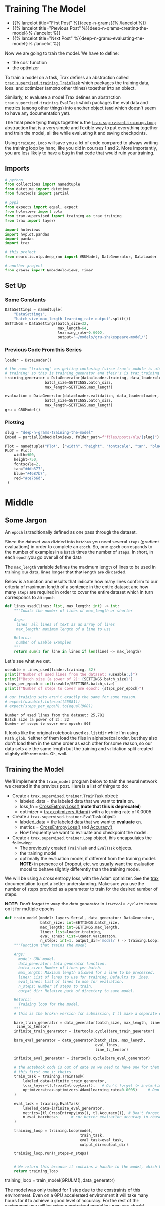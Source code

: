#+BEGIN_COMMENT
.. title: Deep N-Grams: Training the Model
.. slug: deep-n-grams-training-the-model
.. date: 2021-01-05 16:48:29 UTC-08:00
.. tags: nlp,n-grams,rnn,gru
.. category: NLP
.. link: 
.. description: Training the GRU model.
.. type: text

#+END_COMMENT
#+OPTIONS: ^:{}
#+TOC: headlines 3
#+PROPERTY: header-args :session ~/.local/share/jupyter/runtime/kernel-00a06be7-a9a9-4891-a70c-9ee395ff0ab2-ssh.json
#+BEGIN_SRC python :results none :exports none
%load_ext autoreload
%autoreload 2
#+END_SRC
* Training The Model
  - {{% lancelot title="First Post" %}}deep-n-grams{{% /lancelot %}}
  - {{% lancelot title="Previous Post" %}}deep-n-grams-creating-the-model{{% /lancelot %}}
  - {{% lancelot title="Next Post" %}}deep-n-grams-evaluating-the-model{{% /lancelot %}}

  Now we are going to train the model. We have to define:
   - the cost function
   - the optimizer

   To train a model on a task, Trax defines an abstraction called [[https://trax-ml.readthedocs.io/en/latest/trax.supervised.html?highlight=TrainTask#trax.supervised.training.TrainTask][=trax.supervised.training.TrainTask=]] which packages the training data, loss, and optimizer (among other things) together into an object.

 Similarly, to evaluate a model Trax defines an abstraction =trax.supervised.training.EvalTask= which packages the eval data and metrics (among other things) into another object (and which doesn't seem to have any documentation yet).

 The final piece tying things together is the [[https://trax-ml.readthedocs.io/en/latest/trax.supervised.html#trax.supervised.training.Loop][=trax.supervised.training.Loop=]] abstraction that is a very simple and flexible way to put everything together and train the model, all the while evaluating it and saving checkpoints.
 
Using =training.Loop= will save you a lot of code compared to always writing the training loop by hand, like you did in courses 1 and 2. More importantly, you are less likely to have a bug in that code that would ruin your training.
** Imports
#+begin_src python :results none
# python
from collections import namedtuple
from datetime import datetime
from functools import partial

# pypi
from expects import equal, expect
from holoviews import opts
from trax.supervised import training as trax_training
from trax import layers

import holoviews
import hvplot.pandas
import pandas
import trax

# this project
from neurotic.nlp.deep_rnn import GRUModel, DataGenerator, DataLoader

# another project
from graeae import EmbedHoloviews, Timer
#+end_src
** Set Up
*** Some Constants
#+begin_src python :results none
DataSettings = namedtuple(
    "DataSettings",
    "batch_size max_length learning_rate output".split())
SETTINGS = DataSettings(batch_size=32,
                        max_length=64,
                        learning_rate=0.0005,
                        output="~/models/gru-shakespeare-model/")
#+end_src
*** Previous Code From this Series
#+begin_src python :results none
loader = DataLoader()

# the name "training" was getting confusing (since trax's module is also called
# training) so this is training_generator and their's is trax_training
training_generator = DataGenerator(data=loader.training, data_loader=loader,
                  batch_size=SETTINGS.batch_size,
                  max_length=SETTINGS.max_length)

evaluation = DataGenerator(data=loader.validation, data_loader=loader,
                  batch_size=SETTINGS.batch_size,
                  max_length=SETTINGS.max_length)
gru = GRUModel()
#+end_src
*** Plotting
#+begin_src python :results none
slug = "deep-n-grams-training-the-model"
Embed = partial(EmbedHoloviews, folder_path=f"files/posts/nlp/{slug}")

Plot = namedtuple("Plot", ["width", "height", "fontscale", "tan", "blue", "red"])
PLOT = Plot(
    width=900,
    height=750,
    fontscale=2,
    tan="#ddb377",
    blue="#4687b7",
    red="#ce7b6d",
 )
#+end_src    
* Middle
** Some Jargon
An =epoch= is traditionally defined as one pass through the dataset.

 Since the dataset was divided into =batches= you need several =steps= (gradient evaluations) in order to complete an =epoch=. So, one =epoch= corresponds to the number of examples in a =batch= times the number of =steps=. In short, in each =epoch= you go over all of the data. 

The =max_length= variable defines the maximum length of lines to be used in training our data, lines longer that that length are discarded. 

 Below is a function and results that indicate how many lines conform to our criteria of maximum length of a sentence in the entire dataset and how many =steps= are required in order to cover the entire dataset which in turn corresponds to an =epoch=.

#+begin_src python :results none
def lines_used(lines: list, max_length: int) -> int:
    """Counts the number of lines of max_length or shorter

    Args: 
     lines: all lines of text as an array of lines
     max_length: maximum length of a line to use

    Returns:
     number of usable examples
    """
    return sum(1 for line in lines if len(line) <= max_length)
#+end_src

Let's see what we get.


#+begin_src python :results output :exports both
useable = lines_used(loader.training, 32)
print(f"Number of used lines from the dataset: {useable:,}")
print(f"Batch size (a power of 2): {SETTINGS.batch_size}")
steps_per_epoch = int(useable/SETTINGS.batch_size)
print(f"Number of steps to cover one epoch: {steps_per_epoch}")

# our training sets aren't exactly the same for some reason.
# expect(useable).to(equal(25881))
# expect(steps_per_epoch).to(equal(808))
#+end_src

#+RESULTS:
: Number of used lines from the dataset: 25,781
: Batch size (a power of 2): 32
: Number of steps to cover one epoch: 805

It looks like the original notebook used =os.listdir= while I'm using =Path.glob=. Neither of them load the files in alphabetical order, but they also don't load them in the same order as each other for some reason, so our data sets are the same length but the training and validation split created slightly different sets. Oh, well.
** Training the Model
We'll implement the =train_model= program below to train the neural network we created in the previous post. Here is a list of things to do:

 - Create a =trax.supervised.trainer.TrainTask= object:
    + labeled_data = the labeled data that we want to *train* on.
    + loss_fn = [[https://trax-ml.readthedocs.io/en/latest/trax.layers.html?highlight=CrossEntropyLoss#trax.layers.metrics.CrossEntropyLoss][CrossEntropyLoss()]] (**note that this is deprecated**)
    + optimizer = [[https://trax-ml.readthedocs.io/en/latest/trax.optimizers.html?highlight=Adam#trax.optimizers.adam.Adam][trax.optimizers.Adam()]] with a learning rate of 0.0005
 - Create a =trax.supervised.trainer.EvalTask= object:
    + labeled_data = the labeled data that we want to *evaluate* on.
    + metrics = [[https://trax-ml.readthedocs.io/en/latest/trax.layers.html#trax.layers.metrics.CrossEntropyLoss][CrossEntropyLoss()]] and [[https://trax-ml.readthedocs.io/en/latest/trax.layers.html#trax.layers.metrics.Accuracy][Accuracy()]]
    + How frequently we want to evaluate and checkpoint the model.

 - Create a =trax.supervised.trainer.Loop= object, this encapsulates the following:
    + The previously created =TrainTask= and =EvalTask= objects.
    + the training model
    + optionally the evaluation model, if different from the training model. **NOTE:** in presence of Dropout, etc. we usually want the evaluation model to behave slightly differently than the training model.

We will be using a cross entropy loss, with the Adam optimizer. See the [[https://trax-ml.readthedocs.io/en/latest/index.html][trax]] documentation to get a better understanding. Make sure you use the number of steps provided as a parameter to train for the desired number of steps.

 **NOTE:** Don't forget to wrap the data generator in =itertools.cycle= to iterate on it for multiple epochs.
   
#+begin_src python :results none
def train_model(model: layers.Serial, data_generator: DataGenerator,
                batch_size: int=SETTINGS.batch_size,
                max_length: int=SETTINGS.max_length,
                lines: list=loader.training,
                eval_lines: list=loader.validation,
                n_steps: int=1, output_dir='model/') -> training.Loop: 
    """Function that trains the model

    Args:
      model: GRU model.
      data_generator: Data generator function.
      batch_size: Number of lines per batch.
      max_length: Maximum length allowed for a line to be processed. 
      lines: List of lines to use for training. Defaults to lines.
      eval_lines: List of lines to use for evaluation.
      n_steps: Number of steps to train.
      output_dir: Relative path of directory to save model.

    Returns:
      Training loop for the model.
    """
    # this is the broken version for submission, I'll make a separate one for local running.
    
    bare_train_generator = data_generator(batch_size, max_length, lines,
     line_to_tensor)
    infinite_train_generator = itertools.cycle(bare_train_generator)

    bare_eval_generator = data_generator(batch_size, max_length,
                                         eval_lines,
                                         line_to_tensor)

    infinite_eval_generator = itertools.cycle(bare_eval_generator)

    # the notebook code is out of date so we need to have one for them and one for us... damnit
    # this first one is theirs
    train_task = training.TrainTask(
        labeled_data=infinite_train_generator,
        loss_layer=tl.CrossEntropyLoss(),   # Don't forget to instantiate this object
        optimizer=trax.optimizers.Adam(learning_rate=0.0005)     # Don't forget to add the learning rate parameter
    )

    eval_task = training.EvalTask(
        labeled_data=infinite_eval_generator,
        metrics=[tl.CrossEntropyLoss(), tl.Accuracy()], # Don't forget to instantiate these objects
        n_eval_batches=3      # For better evaluation accuracy in reasonable time
    )
    
    training_loop = training.Loop(model,
                                  train_task,
                                  eval_task=eval_task,
                                  output_dir=output_dir)

    training_loop.run(n_steps=n_steps)
    

    # We return this because it contains a handle to the model, which has the weights etc.
    return training_loop
#+end_src


# Train the model 1 step and keep the `trax.supervised.training.Loop` object.
#+begin_example python
training_loop = train_model(GRULM(), data_generator)
#+end_example


The model was only trained for 1 step due to the constraints of this environment. Even on a GPU accelerated environment it will take many hours for it to achieve a good level of accuracy. For the rest of the assignment you will be using a pretrained model but now you should understand how the training can be done using Trax.
** Take Two
#+begin_src python :results none
def take_two(model: layers.Serial,
             training: DataGenerator,
             evaluation: DataGenerator,
             learning_rate: float=SETTINGS.learning_rate,
             batches: int=1,
             evaluation_batches: int=3,
             steps_per_checkpoint: int=1000,
             output_dir=SETTINGS.output) -> trax_training.Loop: 
    """Function that trains the model

    Args:
      model: GRU model.
      training: cycling data generator for training
      evaluation: cycling data generator for evaluation
      learning_rate: alpha for the optimizer
      batches: Number of batches to train.
      evaluation_batches: number of evaluation batches to run
      steps_per_checkpoint: how often to stop and evaluate the model
      output_dir: Relative path of directory to save model.

    Returns:
      Training loop for the model.
    """
    train_task = trax_training.TrainTask(
        labeled_data=training,
        loss_layer=layers.WeightedCategoryCrossEntropy(),
        optimizer=trax.optimizers.Adam(learning_rate=learning_rate),
        n_steps_per_checkpoint=steps_per_checkpoint
    )

    eval_task = trax_training.EvalTask(
        labeled_data=evaluation,
        metrics=[layers.WeightedCategoryCrossEntropy(),
                 layers.Accuracy()],
        n_eval_batches=evaluation_batches
    )
    
    training_loop = trax_training.Loop(model,
                                  train_task,
                                  eval_tasks=[eval_task],
                                  output_dir=output_dir)
    start = datetime.now()
    training_loop.run(n_steps=batches)
    print(f"Elapsed: {datetime.now() - start}")
    return training_loop
#+end_src

#+begin_src python :results output :exports both
loop = take_two(gru.model, training_generator, evaluation, batches=1000)
#+end_src

#+RESULTS:
#+begin_example

Step      1: Total number of trainable weights: 3411200
Step      1: Ran 1 train steps in 2.64 secs
Step      1: train WeightedCategoryCrossEntropy |  5.54519987
Step      1: eval  WeightedCategoryCrossEntropy |  5.54099703
Step      1: eval                      Accuracy |  0.15382584

Step   1000: Ran 999 train steps in 38.68 secs
Step   1000: train WeightedCategoryCrossEntropy |  2.28923297
Step   1000: eval  WeightedCategoryCrossEntropy |  1.82684219
Step   1000: eval                      Accuracy |  0.45511819
Elapsed: 0:00:41.796167
#+end_example

Now let's see what the history tells us.

**Note:** As of January 9, 2021 the version of trax on pypi (1.3.7) doesn't have a =History= object (and it isn't documented) so to use this I had to install trax from the master branch of the [[https://github.com/google/trax/][GitHub Repsitory]].

#+begin_src python :results output :exports both
print(loop.history.modes)
print(f"Evaluation metrics: {loop.history.metrics_for_mode('eval')}")
print(f"Training Metrics: {loop.history.metrics_for_mode('train')}")

print(f"Evaluation Accuracy: {loop.history.get('eval', 'metrics/Accuracy')}")
#+end_src

#+RESULTS:
: ['eval', 'train']
: Evaluation metrics: ['metrics/Accuracy', 'metrics/WeightedCategoryCrossEntropy']
: Training Metrics: ['metrics/WeightedCategoryCrossEntropy', 'training/gradients_l2', 'training/learning_rate', 'training/loss', 'training/steps per second', 'training/weights_l2']
: Evaluation Accuracy: [(1, 0.15382583936055502), (1000, 0.45511818925539654)]

It made a pretty remarkable improvement after a thousand batches, especially considering it only took forty-seconds or so. Let's up the number of batches.

#+begin_src python :results output :exports both
loop = take_two(gru.model, training_generator, evaluation, batches=1000)
#+end_src

#+RESULTS:
: 
: Step   2000: Ran 1000 train steps in 39.75 secs
: Step   2000: train WeightedCategoryCrossEntropy |  1.66551745
: Step   2000: eval  WeightedCategoryCrossEntropy |  1.65215000
: Step   2000: eval                      Accuracy |  0.49342343
: Elapsed: 0:00:40.189560

Well, I forgot to up the number of batches. This time though...

#+begin_src python :results output :exports both
loop = take_two(gru.model, training_generator, evaluation, batches=10000)
#+end_src

#+RESULTS:
#+begin_example

Step   3000: Ran 1000 train steps in 39.81 secs
Step   3000: train WeightedCategoryCrossEntropy |  1.49474919
Step   3000: eval  WeightedCategoryCrossEntropy |  1.50722202
Step   3000: eval                      Accuracy |  0.53727521

Step   4000: Ran 1000 train steps in 38.82 secs
Step   4000: train WeightedCategoryCrossEntropy |  1.40773308
Step   4000: eval  WeightedCategoryCrossEntropy |  1.44813490
Step   4000: eval                      Accuracy |  0.54536728

Step   5000: Ran 1000 train steps in 38.90 secs
Step   5000: train WeightedCategoryCrossEntropy |  1.35936761
Step   5000: eval  WeightedCategoryCrossEntropy |  1.40560397
Step   5000: eval                      Accuracy |  0.55885768

Step   6000: Ran 1000 train steps in 38.88 secs
Step   6000: train WeightedCategoryCrossEntropy |  1.33801484
Step   6000: eval  WeightedCategoryCrossEntropy |  1.36113369
Step   6000: eval                      Accuracy |  0.57642752

Step   7000: Ran 1000 train steps in 38.86 secs
Step   7000: train WeightedCategoryCrossEntropy |  1.32240558
Step   7000: eval  WeightedCategoryCrossEntropy |  1.38307476
Step   7000: eval                      Accuracy |  0.56590829

Step   8000: Ran 1000 train steps in 38.90 secs
Step   8000: train WeightedCategoryCrossEntropy |  1.30228114
Step   8000: eval  WeightedCategoryCrossEntropy |  1.38889817
Step   8000: eval                      Accuracy |  0.56193008

Step   9000: Ran 1000 train steps in 38.88 secs
Step   9000: train WeightedCategoryCrossEntropy |  1.28101051
Step   9000: eval  WeightedCategoryCrossEntropy |  1.36015956
Step   9000: eval                      Accuracy |  0.56561601

Step  10000: Ran 1000 train steps in 38.86 secs
Step  10000: train WeightedCategoryCrossEntropy |  1.27505744
Step  10000: eval  WeightedCategoryCrossEntropy |  1.36137756
Step  10000: eval                      Accuracy |  0.57053447

Step  11000: Ran 1000 train steps in 38.85 secs
Step  11000: train WeightedCategoryCrossEntropy |  1.27052534
Step  11000: eval  WeightedCategoryCrossEntropy |  1.34181790
Step  11000: eval                      Accuracy |  0.57359161

Step  12000: Ran 1000 train steps in 38.85 secs
Step  12000: train WeightedCategoryCrossEntropy |  1.25399101
Step  12000: eval  WeightedCategoryCrossEntropy |  1.34485857
Step  12000: eval                      Accuracy |  0.57139154
Elapsed: 0:06:30.471829
#+end_example

It seems to be plateauing.

#+begin_src python :results output :exports both
loop = take_two(gru.model, training_generator, evaluation, batches=50000)
#+end_src

#+RESULTS:
#+begin_example

Step  13000: Ran 1000 train steps in 39.74 secs
Step  13000: train WeightedCategoryCrossEntropy |  1.28382349
Step  13000: eval  WeightedCategoryCrossEntropy |  1.34152850
Step  13000: eval                      Accuracy |  0.56759004

Step  14000: Ran 1000 train steps in 38.70 secs
Step  14000: train WeightedCategoryCrossEntropy |  1.24999321
Step  14000: eval  WeightedCategoryCrossEntropy |  1.31848574
Step  14000: eval                      Accuracy |  0.58393063

Step  15000: Ran 1000 train steps in 38.64 secs
Step  15000: train WeightedCategoryCrossEntropy |  1.23975933
Step  15000: eval  WeightedCategoryCrossEntropy |  1.31624317
Step  15000: eval                      Accuracy |  0.58447830

Step  16000: Ran 1000 train steps in 38.64 secs
Step  16000: train WeightedCategoryCrossEntropy |  1.21947169
Step  16000: eval  WeightedCategoryCrossEntropy |  1.28875721
Step  16000: eval                      Accuracy |  0.57887546

Step  17000: Ran 1000 train steps in 38.62 secs
Step  17000: train WeightedCategoryCrossEntropy |  1.21219873
Step  17000: eval  WeightedCategoryCrossEntropy |  1.33571080
Step  17000: eval                      Accuracy |  0.57712994

Step  18000: Ran 1000 train steps in 38.66 secs
Step  18000: train WeightedCategoryCrossEntropy |  1.21026635
Step  18000: eval  WeightedCategoryCrossEntropy |  1.32456430
Step  18000: eval                      Accuracy |  0.58517017

Step  19000: Ran 1000 train steps in 38.64 secs
Step  19000: train WeightedCategoryCrossEntropy |  1.21169627
Step  19000: eval  WeightedCategoryCrossEntropy |  1.32556013
Step  19000: eval                      Accuracy |  0.58419540

Step  20000: Ran 1000 train steps in 38.71 secs
Step  20000: train WeightedCategoryCrossEntropy |  1.18635964
Step  20000: eval  WeightedCategoryCrossEntropy |  1.29579870
Step  20000: eval                      Accuracy |  0.58305796

Step  21000: Ran 1000 train steps in 38.64 secs
Step  21000: train WeightedCategoryCrossEntropy |  1.18904626
Step  21000: eval  WeightedCategoryCrossEntropy |  1.30543160
Step  21000: eval                      Accuracy |  0.58511112

Step  22000: Ran 1000 train steps in 38.66 secs
Step  22000: train WeightedCategoryCrossEntropy |  1.19396818
Step  22000: eval  WeightedCategoryCrossEntropy |  1.29183892
Step  22000: eval                      Accuracy |  0.58100422

Step  23000: Ran 1000 train steps in 38.71 secs
Step  23000: train WeightedCategoryCrossEntropy |  1.19577324
Step  23000: eval  WeightedCategoryCrossEntropy |  1.31765648
Step  23000: eval                      Accuracy |  0.57812850

Step  24000: Ran 1000 train steps in 38.77 secs
Step  24000: train WeightedCategoryCrossEntropy |  1.16455758
Step  24000: eval  WeightedCategoryCrossEntropy |  1.30760705
Step  24000: eval                      Accuracy |  0.58308929

Step  25000: Ran 1000 train steps in 38.68 secs
Step  25000: train WeightedCategoryCrossEntropy |  1.17373812
Step  25000: eval  WeightedCategoryCrossEntropy |  1.33733491
Step  25000: eval                      Accuracy |  0.58254947

Step  26000: Ran 1000 train steps in 38.73 secs
Step  26000: train WeightedCategoryCrossEntropy |  1.17703664
Step  26000: eval  WeightedCategoryCrossEntropy |  1.30382776
Step  26000: eval                      Accuracy |  0.59271948

Step  27000: Ran 1000 train steps in 38.77 secs
Step  27000: train WeightedCategoryCrossEntropy |  1.17249799
Step  27000: eval  WeightedCategoryCrossEntropy |  1.29767748
Step  27000: eval                      Accuracy |  0.59217713

Step  28000: Ran 1000 train steps in 38.70 secs
Step  28000: train WeightedCategoryCrossEntropy |  1.15188992
Step  28000: eval  WeightedCategoryCrossEntropy |  1.27955910
Step  28000: eval                      Accuracy |  0.60145231

Step  29000: Ran 1000 train steps in 38.71 secs
Step  29000: train WeightedCategoryCrossEntropy |  1.15883470
Step  29000: eval  WeightedCategoryCrossEntropy |  1.32158053
Step  29000: eval                      Accuracy |  0.58393308

Step  30000: Ran 1000 train steps in 38.69 secs
Step  30000: train WeightedCategoryCrossEntropy |  1.16402268
Step  30000: eval  WeightedCategoryCrossEntropy |  1.28583026
Step  30000: eval                      Accuracy |  0.59060840

Step  31000: Ran 1000 train steps in 38.76 secs
Step  31000: train WeightedCategoryCrossEntropy |  1.15244710
Step  31000: eval  WeightedCategoryCrossEntropy |  1.31478047
Step  31000: eval                      Accuracy |  0.58421228

Step  32000: Ran 1000 train steps in 38.74 secs
Step  32000: train WeightedCategoryCrossEntropy |  1.13865745
Step  32000: eval  WeightedCategoryCrossEntropy |  1.30897808
Step  32000: eval                      Accuracy |  0.58211388

Step  33000: Ran 1000 train steps in 38.70 secs
Step  33000: train WeightedCategoryCrossEntropy |  1.14797425
Step  33000: eval  WeightedCategoryCrossEntropy |  1.28837899
Step  33000: eval                      Accuracy |  0.59355628

Step  34000: Ran 1000 train steps in 38.71 secs
Step  34000: train WeightedCategoryCrossEntropy |  1.15177202
Step  34000: eval  WeightedCategoryCrossEntropy |  1.26875858
Step  34000: eval                      Accuracy |  0.59396426

Step  35000: Ran 1000 train steps in 38.74 secs
Step  35000: train WeightedCategoryCrossEntropy |  1.13462234
Step  35000: eval  WeightedCategoryCrossEntropy |  1.33155421
Step  35000: eval                      Accuracy |  0.58831197

Step  36000: Ran 1000 train steps in 38.76 secs
Step  36000: train WeightedCategoryCrossEntropy |  1.12743652
Step  36000: eval  WeightedCategoryCrossEntropy |  1.31895538
Step  36000: eval                      Accuracy |  0.57935937

Step  37000: Ran 1000 train steps in 38.76 secs
Step  37000: train WeightedCategoryCrossEntropy |  1.13511860
Step  37000: eval  WeightedCategoryCrossEntropy |  1.34238366
Step  37000: eval                      Accuracy |  0.58156353

Step  38000: Ran 1000 train steps in 38.72 secs
Step  38000: train WeightedCategoryCrossEntropy |  1.14187491
Step  38000: eval  WeightedCategoryCrossEntropy |  1.30659600
Step  38000: eval                      Accuracy |  0.58288614

Step  39000: Ran 1000 train steps in 38.76 secs
Step  39000: train WeightedCategoryCrossEntropy |  1.12084019
Step  39000: eval  WeightedCategoryCrossEntropy |  1.28768833
Step  39000: eval                      Accuracy |  0.60021923

Step  40000: Ran 1000 train steps in 38.71 secs
Step  40000: train WeightedCategoryCrossEntropy |  1.11764979
Step  40000: eval  WeightedCategoryCrossEntropy |  1.33905506
Step  40000: eval                      Accuracy |  0.57679999

Step  41000: Ran 1000 train steps in 38.74 secs
Step  41000: train WeightedCategoryCrossEntropy |  1.12686217
Step  41000: eval  WeightedCategoryCrossEntropy |  1.32088705
Step  41000: eval                      Accuracy |  0.58238810

Step  42000: Ran 1000 train steps in 38.75 secs
Step  42000: train WeightedCategoryCrossEntropy |  1.13109481
Step  42000: eval  WeightedCategoryCrossEntropy |  1.31838973
Step  42000: eval                      Accuracy |  0.58213743

Step  43000: Ran 1000 train steps in 38.79 secs
Step  43000: train WeightedCategoryCrossEntropy |  1.10290754
Step  43000: eval  WeightedCategoryCrossEntropy |  1.31488041
Step  43000: eval                      Accuracy |  0.59099247

Step  44000: Ran 1000 train steps in 38.75 secs
Step  44000: train WeightedCategoryCrossEntropy |  1.11154807
Step  44000: eval  WeightedCategoryCrossEntropy |  1.32115630
Step  44000: eval                      Accuracy |  0.58481665

Step  45000: Ran 1000 train steps in 38.74 secs
Step  45000: train WeightedCategoryCrossEntropy |  1.11626506
Step  45000: eval  WeightedCategoryCrossEntropy |  1.32583074
Step  45000: eval                      Accuracy |  0.58425963

Step  46000: Ran 1000 train steps in 38.75 secs
Step  46000: train WeightedCategoryCrossEntropy |  1.12253380
Step  46000: eval  WeightedCategoryCrossEntropy |  1.28128795
Step  46000: eval                      Accuracy |  0.59816724

Step  47000: Ran 1000 train steps in 38.78 secs
Step  47000: train WeightedCategoryCrossEntropy |  1.08949089
Step  47000: eval  WeightedCategoryCrossEntropy |  1.31317608
Step  47000: eval                      Accuracy |  0.58273973

Step  48000: Ran 1000 train steps in 38.75 secs
Step  48000: train WeightedCategoryCrossEntropy |  1.10382092
Step  48000: eval  WeightedCategoryCrossEntropy |  1.35037680
Step  48000: eval                      Accuracy |  0.58653913

Step  49000: Ran 1000 train steps in 38.74 secs
Step  49000: train WeightedCategoryCrossEntropy |  1.10920715
Step  49000: eval  WeightedCategoryCrossEntropy |  1.34068878
Step  49000: eval                      Accuracy |  0.57137036

Step  50000: Ran 1000 train steps in 38.78 secs
Step  50000: train WeightedCategoryCrossEntropy |  1.10644996
Step  50000: eval  WeightedCategoryCrossEntropy |  1.32040668
Step  50000: eval                      Accuracy |  0.58469077

Step  51000: Ran 1000 train steps in 38.73 secs
Step  51000: train WeightedCategoryCrossEntropy |  1.08133543
Step  51000: eval  WeightedCategoryCrossEntropy |  1.31978738
Step  51000: eval                      Accuracy |  0.58491902

Step  52000: Ran 1000 train steps in 38.73 secs
Step  52000: train WeightedCategoryCrossEntropy |  1.09691930
Step  52000: eval  WeightedCategoryCrossEntropy |  1.32925705
Step  52000: eval                      Accuracy |  0.58861417

Step  53000: Ran 1000 train steps in 38.68 secs
Step  53000: train WeightedCategoryCrossEntropy |  1.10452163
Step  53000: eval  WeightedCategoryCrossEntropy |  1.29868329
Step  53000: eval                      Accuracy |  0.60251764

Step  54000: Ran 1000 train steps in 38.74 secs
Step  54000: train WeightedCategoryCrossEntropy |  1.09207809
Step  54000: eval  WeightedCategoryCrossEntropy |  1.35772077
Step  54000: eval                      Accuracy |  0.57129671

Step  55000: Ran 1000 train steps in 38.72 secs
Step  55000: train WeightedCategoryCrossEntropy |  1.07641542
Step  55000: eval  WeightedCategoryCrossEntropy |  1.36485183
Step  55000: eval                      Accuracy |  0.58672802

Step  56000: Ran 1000 train steps in 38.72 secs
Step  56000: train WeightedCategoryCrossEntropy |  1.08802187
Step  56000: eval  WeightedCategoryCrossEntropy |  1.30784667
Step  56000: eval                      Accuracy |  0.59716912

Step  57000: Ran 1000 train steps in 38.71 secs
Step  57000: train WeightedCategoryCrossEntropy |  1.09764445
Step  57000: eval  WeightedCategoryCrossEntropy |  1.35429418
Step  57000: eval                      Accuracy |  0.57975992

Step  58000: Ran 1000 train steps in 38.74 secs
Step  58000: train WeightedCategoryCrossEntropy |  1.07809854
Step  58000: eval  WeightedCategoryCrossEntropy |  1.32458742
Step  58000: eval                      Accuracy |  0.57735123

Step  59000: Ran 1000 train steps in 38.72 secs
Step  59000: train WeightedCategoryCrossEntropy |  1.07255101
Step  59000: eval  WeightedCategoryCrossEntropy |  1.28845433
Step  59000: eval                      Accuracy |  0.59338196

Step  60000: Ran 1000 train steps in 38.73 secs
Step  60000: train WeightedCategoryCrossEntropy |  1.08358848
Step  60000: eval  WeightedCategoryCrossEntropy |  1.31605566
Step  60000: eval                      Accuracy |  0.58012034

Step  61000: Ran 1000 train steps in 38.70 secs
Step  61000: train WeightedCategoryCrossEntropy |  1.08817053
Step  61000: eval  WeightedCategoryCrossEntropy |  1.32721674
Step  61000: eval                      Accuracy |  0.58768902

Step  62000: Ran 1000 train steps in 38.73 secs
Step  62000: train WeightedCategoryCrossEntropy |  1.06626439
Step  62000: eval  WeightedCategoryCrossEntropy |  1.33657344
Step  62000: eval                      Accuracy |  0.58727795
Elapsed: 0:32:19.629778
#+end_example


#+begin_src python :results output :exports both
loop = take_two(gru.model, training_generator, evaluation, batches=100000)
#+end_src

#+RESULTS:
#+begin_example

Step  63000: Ran 1000 train steps in 39.93 secs
Step  63000: train WeightedCategoryCrossEntropy |  1.16796327
Step  63000: eval  WeightedCategoryCrossEntropy |  1.36395303
Step  63000: eval                      Accuracy |  0.57032533

Step  64000: Ran 1000 train steps in 38.89 secs
Step  64000: train WeightedCategoryCrossEntropy |  1.11666918
Step  64000: eval  WeightedCategoryCrossEntropy |  1.32780838
Step  64000: eval                      Accuracy |  0.57505075

Step  65000: Ran 1000 train steps in 38.90 secs
Step  65000: train WeightedCategoryCrossEntropy |  1.10621011
Step  65000: eval  WeightedCategoryCrossEntropy |  1.33678579
Step  65000: eval                      Accuracy |  0.57886046

Step  66000: Ran 1000 train steps in 38.93 secs
Step  66000: train WeightedCategoryCrossEntropy |  1.06902885
Step  66000: eval  WeightedCategoryCrossEntropy |  1.33837553
Step  66000: eval                      Accuracy |  0.58116663

Step  67000: Ran 1000 train steps in 38.86 secs
Step  67000: train WeightedCategoryCrossEntropy |  1.07529819
Step  67000: eval  WeightedCategoryCrossEntropy |  1.34368738
Step  67000: eval                      Accuracy |  0.58368655

Step  68000: Ran 1000 train steps in 38.88 secs
Step  68000: train WeightedCategoryCrossEntropy |  1.08158481
Step  68000: eval  WeightedCategoryCrossEntropy |  1.31722498
Step  68000: eval                      Accuracy |  0.58705380

Step  69000: Ran 1000 train steps in 38.95 secs
Step  69000: train WeightedCategoryCrossEntropy |  1.08769965
Step  69000: eval  WeightedCategoryCrossEntropy |  1.31406136
Step  69000: eval                      Accuracy |  0.58490791

Step  70000: Ran 1000 train steps in 38.88 secs
Step  70000: train WeightedCategoryCrossEntropy |  1.04882610
Step  70000: eval  WeightedCategoryCrossEntropy |  1.38410521
Step  70000: eval                      Accuracy |  0.56796430

Step  71000: Ran 1000 train steps in 38.90 secs
Step  71000: train WeightedCategoryCrossEntropy |  1.06316447
Step  71000: eval  WeightedCategoryCrossEntropy |  1.30895372
Step  71000: eval                      Accuracy |  0.58984526

Step  72000: Ran 1000 train steps in 38.91 secs
Step  72000: train WeightedCategoryCrossEntropy |  1.07383156
Step  72000: eval  WeightedCategoryCrossEntropy |  1.38230101
Step  72000: eval                      Accuracy |  0.56828884

Step  73000: Ran 1000 train steps in 38.94 secs
Step  73000: train WeightedCategoryCrossEntropy |  1.07366288
Step  73000: eval  WeightedCategoryCrossEntropy |  1.29979046
Step  73000: eval                      Accuracy |  0.59334222

Step  74000: Ran 1000 train steps in 38.89 secs
Step  74000: train WeightedCategoryCrossEntropy |  1.04150283
Step  74000: eval  WeightedCategoryCrossEntropy |  1.39114801
Step  74000: eval                      Accuracy |  0.56706931

Step  75000: Ran 1000 train steps in 38.89 secs
Step  75000: train WeightedCategoryCrossEntropy |  1.06011724
Step  75000: eval  WeightedCategoryCrossEntropy |  1.31870242
Step  75000: eval                      Accuracy |  0.58975877

Step  76000: Ran 1000 train steps in 38.93 secs
Step  76000: train WeightedCategoryCrossEntropy |  1.06862414
Step  76000: eval  WeightedCategoryCrossEntropy |  1.33027065
Step  76000: eval                      Accuracy |  0.58500228

Step  77000: Ran 1000 train steps in 38.92 secs
Step  77000: train WeightedCategoryCrossEntropy |  1.05721939
Step  77000: eval  WeightedCategoryCrossEntropy |  1.36938119
Step  77000: eval                      Accuracy |  0.57774687

Step  78000: Ran 1000 train steps in 38.86 secs
Step  78000: train WeightedCategoryCrossEntropy |  1.04032123
Step  78000: eval  WeightedCategoryCrossEntropy |  1.35787050
Step  78000: eval                      Accuracy |  0.58307936

Step  79000: Ran 1000 train steps in 38.89 secs
Step  79000: train WeightedCategoryCrossEntropy |  1.05514109
Step  79000: eval  WeightedCategoryCrossEntropy |  1.34510783
Step  79000: eval                      Accuracy |  0.59036636

Step  80000: Ran 1000 train steps in 38.91 secs
Step  80000: train WeightedCategoryCrossEntropy |  1.06119215
Step  80000: eval  WeightedCategoryCrossEntropy |  1.35925500
Step  80000: eval                      Accuracy |  0.58475639

Step  81000: Ran 1000 train steps in 38.93 secs
Step  81000: train WeightedCategoryCrossEntropy |  1.04676783
Step  81000: eval  WeightedCategoryCrossEntropy |  1.36667589
Step  81000: eval                      Accuracy |  0.57690132

Step  82000: Ran 1000 train steps in 38.88 secs
Step  82000: train WeightedCategoryCrossEntropy |  1.03751075
Step  82000: eval  WeightedCategoryCrossEntropy |  1.34715915
Step  82000: eval                      Accuracy |  0.58315720

Step  83000: Ran 1000 train steps in 38.88 secs
Step  83000: train WeightedCategoryCrossEntropy |  1.05128062
Step  83000: eval  WeightedCategoryCrossEntropy |  1.39356836
Step  83000: eval                      Accuracy |  0.57512679

Step  84000: Ran 1000 train steps in 38.89 secs
Step  84000: train WeightedCategoryCrossEntropy |  1.05902994
Step  84000: eval  WeightedCategoryCrossEntropy |  1.33182939
Step  84000: eval                      Accuracy |  0.57415217

Step  85000: Ran 1000 train steps in 38.93 secs
Step  85000: train WeightedCategoryCrossEntropy |  1.03327870
Step  85000: eval  WeightedCategoryCrossEntropy |  1.35110184
Step  85000: eval                      Accuracy |  0.57771309

Step  86000: Ran 1000 train steps in 38.81 secs
Step  86000: train WeightedCategoryCrossEntropy |  1.03494859
Step  86000: eval  WeightedCategoryCrossEntropy |  1.38251416
Step  86000: eval                      Accuracy |  0.57844079

Step  87000: Ran 1000 train steps in 38.95 secs
Step  87000: train WeightedCategoryCrossEntropy |  1.04720616
Step  87000: eval  WeightedCategoryCrossEntropy |  1.39008860
Step  87000: eval                      Accuracy |  0.57346765

Step  88000: Ran 1000 train steps in 38.92 secs
Step  88000: train WeightedCategoryCrossEntropy |  1.05683839
Step  88000: eval  WeightedCategoryCrossEntropy |  1.34061221
Step  88000: eval                      Accuracy |  0.57800055

Step  89000: Ran 1000 train steps in 38.96 secs
Step  89000: train WeightedCategoryCrossEntropy |  1.02072740
Step  89000: eval  WeightedCategoryCrossEntropy |  1.36288555
Step  89000: eval                      Accuracy |  0.57487903

Step  90000: Ran 1000 train steps in 38.94 secs
Step  90000: train WeightedCategoryCrossEntropy |  1.03256643
Step  90000: eval  WeightedCategoryCrossEntropy |  1.33989787
Step  90000: eval                      Accuracy |  0.58749672

Step  91000: Ran 1000 train steps in 38.90 secs
Step  91000: train WeightedCategoryCrossEntropy |  1.04493618
Step  91000: eval  WeightedCategoryCrossEntropy |  1.33348036
Step  91000: eval                      Accuracy |  0.58970133

Step  92000: Ran 1000 train steps in 38.88 secs
Step  92000: train WeightedCategoryCrossEntropy |  1.05325651
Step  92000: eval  WeightedCategoryCrossEntropy |  1.37317479
Step  92000: eval                      Accuracy |  0.57510771

Step  93000: Ran 1000 train steps in 38.92 secs
Step  93000: train WeightedCategoryCrossEntropy |  1.01199973
Step  93000: eval  WeightedCategoryCrossEntropy |  1.34816321
Step  93000: eval                      Accuracy |  0.58193330

Step  94000: Ran 1000 train steps in 38.84 secs
Step  94000: train WeightedCategoryCrossEntropy |  1.03259039
Step  94000: eval  WeightedCategoryCrossEntropy |  1.40019397
Step  94000: eval                      Accuracy |  0.57431702

Step  95000: Ran 1000 train steps in 38.88 secs
Step  95000: train WeightedCategoryCrossEntropy |  1.04201376
Step  95000: eval  WeightedCategoryCrossEntropy |  1.39143252
Step  95000: eval                      Accuracy |  0.57650570

Step  96000: Ran 1000 train steps in 39.04 secs
Step  96000: train WeightedCategoryCrossEntropy |  1.04046071
Step  96000: eval  WeightedCategoryCrossEntropy |  1.39077107
Step  96000: eval                      Accuracy |  0.56915913

Step  97000: Ran 1000 train steps in 38.87 secs
Step  97000: train WeightedCategoryCrossEntropy |  1.01071739
Step  97000: eval  WeightedCategoryCrossEntropy |  1.36615340
Step  97000: eval                      Accuracy |  0.58579030

Step  98000: Ran 1000 train steps in 38.88 secs
Step  98000: train WeightedCategoryCrossEntropy |  1.02754629
Step  98000: eval  WeightedCategoryCrossEntropy |  1.37784847
Step  98000: eval                      Accuracy |  0.56786172

Step  99000: Ran 1000 train steps in 38.86 secs
Step  99000: train WeightedCategoryCrossEntropy |  1.04122782
Step  99000: eval  WeightedCategoryCrossEntropy |  1.35543263
Step  99000: eval                      Accuracy |  0.57437052

Step  100000: Ran 1000 train steps in 38.91 secs
Step  100000: train WeightedCategoryCrossEntropy |  1.02983260
Step  100000: eval  WeightedCategoryCrossEntropy |  1.37780102
Step  100000: eval                      Accuracy |  0.57324133

Step  101000: Ran 1000 train steps in 38.87 secs
Step  101000: train WeightedCategoryCrossEntropy |  1.01030552
Step  101000: eval  WeightedCategoryCrossEntropy |  1.36497653
Step  101000: eval                      Accuracy |  0.58740668

Step  102000: Ran 1000 train steps in 38.90 secs
Step  102000: train WeightedCategoryCrossEntropy |  1.02731681
Step  102000: eval  WeightedCategoryCrossEntropy |  1.35321331
Step  102000: eval                      Accuracy |  0.57775164

Step  103000: Ran 1000 train steps in 38.91 secs
Step  103000: train WeightedCategoryCrossEntropy |  1.03641915
Step  103000: eval  WeightedCategoryCrossEntropy |  1.34763209
Step  103000: eval                      Accuracy |  0.58446699

Step  104000: Ran 1000 train steps in 38.94 secs
Step  104000: train WeightedCategoryCrossEntropy |  1.01956904
Step  104000: eval  WeightedCategoryCrossEntropy |  1.36184053
Step  104000: eval                      Accuracy |  0.57803359

Step  105000: Ran 1000 train steps in 38.89 secs
Step  105000: train WeightedCategoryCrossEntropy |  1.01011324
Step  105000: eval  WeightedCategoryCrossEntropy |  1.38106732
Step  105000: eval                      Accuracy |  0.57777325

Step  106000: Ran 1000 train steps in 38.89 secs
Step  106000: train WeightedCategoryCrossEntropy |  1.02553248
Step  106000: eval  WeightedCategoryCrossEntropy |  1.35610406
Step  106000: eval                      Accuracy |  0.57794044

Step  107000: Ran 1000 train steps in 38.82 secs
Step  107000: train WeightedCategoryCrossEntropy |  1.03704548
Step  107000: eval  WeightedCategoryCrossEntropy |  1.42385058
Step  107000: eval                      Accuracy |  0.56722079

Step  108000: Ran 1000 train steps in 38.95 secs
Step  108000: train WeightedCategoryCrossEntropy |  1.00718296
Step  108000: eval  WeightedCategoryCrossEntropy |  1.31863145
Step  108000: eval                      Accuracy |  0.58128174

Step  109000: Ran 1000 train steps in 38.88 secs
Step  109000: train WeightedCategoryCrossEntropy |  1.01074588
Step  109000: eval  WeightedCategoryCrossEntropy |  1.38885832
Step  109000: eval                      Accuracy |  0.57076645

Step  110000: Ran 1000 train steps in 38.89 secs
Step  110000: train WeightedCategoryCrossEntropy |  1.02346790
Step  110000: eval  WeightedCategoryCrossEntropy |  1.38532333
Step  110000: eval                      Accuracy |  0.56799785

Step  111000: Ran 1000 train steps in 38.91 secs
Step  111000: train WeightedCategoryCrossEntropy |  1.03170466
Step  111000: eval  WeightedCategoryCrossEntropy |  1.43979116
Step  111000: eval                      Accuracy |  0.55651154

Step  112000: Ran 1000 train steps in 38.91 secs
Step  112000: train WeightedCategoryCrossEntropy |  0.99752879
Step  112000: eval  WeightedCategoryCrossEntropy |  1.40813621
Step  112000: eval                      Accuracy |  0.57297881

Step  113000: Ran 1000 train steps in 38.86 secs
Step  113000: train WeightedCategoryCrossEntropy |  1.00867105
Step  113000: eval  WeightedCategoryCrossEntropy |  1.40307196
Step  113000: eval                      Accuracy |  0.57566841

Step  114000: Ran 1000 train steps in 38.90 secs
Step  114000: train WeightedCategoryCrossEntropy |  1.02337575
Step  114000: eval  WeightedCategoryCrossEntropy |  1.44530074
Step  114000: eval                      Accuracy |  0.55467153

Step  115000: Ran 1000 train steps in 38.87 secs
Step  115000: train WeightedCategoryCrossEntropy |  1.03222477
Step  115000: eval  WeightedCategoryCrossEntropy |  1.41283929
Step  115000: eval                      Accuracy |  0.57396744

Step  116000: Ran 1000 train steps in 38.91 secs
Step  116000: train WeightedCategoryCrossEntropy |  0.98707652
Step  116000: eval  WeightedCategoryCrossEntropy |  1.38734619
Step  116000: eval                      Accuracy |  0.57764675

Step  117000: Ran 1000 train steps in 38.88 secs
Step  117000: train WeightedCategoryCrossEntropy |  1.00943744
Step  117000: eval  WeightedCategoryCrossEntropy |  1.35685408
Step  117000: eval                      Accuracy |  0.58032387

Step  118000: Ran 1000 train steps in 38.91 secs
Step  118000: train WeightedCategoryCrossEntropy |  1.02165031
Step  118000: eval  WeightedCategoryCrossEntropy |  1.41391091
Step  118000: eval                      Accuracy |  0.55870849

Step  119000: Ran 1000 train steps in 38.94 secs
Step  119000: train WeightedCategoryCrossEntropy |  1.02332592
Step  119000: eval  WeightedCategoryCrossEntropy |  1.37008909
Step  119000: eval                      Accuracy |  0.58312436

Step  120000: Ran 1000 train steps in 38.87 secs
Step  120000: train WeightedCategoryCrossEntropy |  0.99027425
Step  120000: eval  WeightedCategoryCrossEntropy |  1.39020562
Step  120000: eval                      Accuracy |  0.56893224

Step  121000: Ran 1000 train steps in 38.91 secs
Step  121000: train WeightedCategoryCrossEntropy |  1.01001906
Step  121000: eval  WeightedCategoryCrossEntropy |  1.34898885
Step  121000: eval                      Accuracy |  0.58765940

Step  122000: Ran 1000 train steps in 38.91 secs
Step  122000: train WeightedCategoryCrossEntropy |  1.01810360
Step  122000: eval  WeightedCategoryCrossEntropy |  1.31699550
Step  122000: eval                      Accuracy |  0.59351979

Step  123000: Ran 1000 train steps in 38.94 secs
Step  123000: train WeightedCategoryCrossEntropy |  1.00846207
Step  123000: eval  WeightedCategoryCrossEntropy |  1.36349829
Step  123000: eval                      Accuracy |  0.58220035

Step  124000: Ran 1000 train steps in 38.90 secs
Step  124000: train WeightedCategoryCrossEntropy |  0.99121541
Step  124000: eval  WeightedCategoryCrossEntropy |  1.36115118
Step  124000: eval                      Accuracy |  0.58584205

Step  125000: Ran 1000 train steps in 38.95 secs
Step  125000: train WeightedCategoryCrossEntropy |  1.00830889
Step  125000: eval  WeightedCategoryCrossEntropy |  1.40724500
Step  125000: eval                      Accuracy |  0.56920058

Step  126000: Ran 1000 train steps in 38.90 secs
Step  126000: train WeightedCategoryCrossEntropy |  1.01781940
Step  126000: eval  WeightedCategoryCrossEntropy |  1.36977708
Step  126000: eval                      Accuracy |  0.58009328

Step  127000: Ran 1000 train steps in 38.96 secs
Step  127000: train WeightedCategoryCrossEntropy |  1.00031054
Step  127000: eval  WeightedCategoryCrossEntropy |  1.41326904
Step  127000: eval                      Accuracy |  0.57243240

Step  128000: Ran 1000 train steps in 38.92 secs
Step  128000: train WeightedCategoryCrossEntropy |  0.99219322
Step  128000: eval  WeightedCategoryCrossEntropy |  1.44404384
Step  128000: eval                      Accuracy |  0.57395190

Step  129000: Ran 1000 train steps in 38.99 secs
Step  129000: train WeightedCategoryCrossEntropy |  1.00709093
Step  129000: eval  WeightedCategoryCrossEntropy |  1.41958042
Step  129000: eval                      Accuracy |  0.57267843

Step  130000: Ran 1000 train steps in 38.99 secs
Step  130000: train WeightedCategoryCrossEntropy |  1.01912773
Step  130000: eval  WeightedCategoryCrossEntropy |  1.33912981
Step  130000: eval                      Accuracy |  0.59197128

Step  131000: Ran 1000 train steps in 39.00 secs
Step  131000: train WeightedCategoryCrossEntropy |  0.98723483
Step  131000: eval  WeightedCategoryCrossEntropy |  1.41522125
Step  131000: eval                      Accuracy |  0.57427963

Step  132000: Ran 1000 train steps in 38.94 secs
Step  132000: train WeightedCategoryCrossEntropy |  0.99342090
Step  132000: eval  WeightedCategoryCrossEntropy |  1.41465898
Step  132000: eval                      Accuracy |  0.57029406

Step  133000: Ran 1000 train steps in 38.88 secs
Step  133000: train WeightedCategoryCrossEntropy |  1.00727808
Step  133000: eval  WeightedCategoryCrossEntropy |  1.38130502
Step  133000: eval                      Accuracy |  0.57192655

Step  134000: Ran 1000 train steps in 38.91 secs
Step  134000: train WeightedCategoryCrossEntropy |  1.01677108
Step  134000: eval  WeightedCategoryCrossEntropy |  1.37716194
Step  134000: eval                      Accuracy |  0.57707018

Step  135000: Ran 1000 train steps in 38.98 secs
Step  135000: train WeightedCategoryCrossEntropy |  0.98251414
Step  135000: eval  WeightedCategoryCrossEntropy |  1.43346206
Step  135000: eval                      Accuracy |  0.56802229

Step  136000: Ran 1000 train steps in 38.94 secs
Step  136000: train WeightedCategoryCrossEntropy |  0.99259746
Step  136000: eval  WeightedCategoryCrossEntropy |  1.40438286
Step  136000: eval                      Accuracy |  0.56927029

Step  137000: Ran 1000 train steps in 38.95 secs
Step  137000: train WeightedCategoryCrossEntropy |  1.00365269
Step  137000: eval  WeightedCategoryCrossEntropy |  1.39464525
Step  137000: eval                      Accuracy |  0.56577289

Step  138000: Ran 1000 train steps in 38.94 secs
Step  138000: train WeightedCategoryCrossEntropy |  1.01699519
Step  138000: eval  WeightedCategoryCrossEntropy |  1.38829728
Step  138000: eval                      Accuracy |  0.56793642

Step  139000: Ran 1000 train steps in 38.95 secs
Step  139000: train WeightedCategoryCrossEntropy |  0.97175646
Step  139000: eval  WeightedCategoryCrossEntropy |  1.41113611
Step  139000: eval                      Accuracy |  0.57514930

Step  140000: Ran 1000 train steps in 38.90 secs
Step  140000: train WeightedCategoryCrossEntropy |  0.99368864
Step  140000: eval  WeightedCategoryCrossEntropy |  1.37815968
Step  140000: eval                      Accuracy |  0.57881431

Step  141000: Ran 1000 train steps in 38.89 secs
Step  141000: train WeightedCategoryCrossEntropy |  1.00594318
Step  141000: eval  WeightedCategoryCrossEntropy |  1.37036717
Step  141000: eval                      Accuracy |  0.58198376

Step  142000: Ran 1000 train steps in 38.90 secs
Step  142000: train WeightedCategoryCrossEntropy |  1.00673234
Step  142000: eval  WeightedCategoryCrossEntropy |  1.40482660
Step  142000: eval                      Accuracy |  0.58230907

Step  143000: Ran 1000 train steps in 38.90 secs
Step  143000: train WeightedCategoryCrossEntropy |  0.97389799
Step  143000: eval  WeightedCategoryCrossEntropy |  1.39242669
Step  143000: eval                      Accuracy |  0.58056428

Step  144000: Ran 1000 train steps in 38.92 secs
Step  144000: train WeightedCategoryCrossEntropy |  0.99413979
Step  144000: eval  WeightedCategoryCrossEntropy |  1.41043913
Step  144000: eval                      Accuracy |  0.56678424

Step  145000: Ran 1000 train steps in 38.95 secs
Step  145000: train WeightedCategoryCrossEntropy |  1.00447440
Step  145000: eval  WeightedCategoryCrossEntropy |  1.36656562
Step  145000: eval                      Accuracy |  0.57477281

Step  146000: Ran 1000 train steps in 38.99 secs
Step  146000: train WeightedCategoryCrossEntropy |  0.99580330
Step  146000: eval  WeightedCategoryCrossEntropy |  1.48764821
Step  146000: eval                      Accuracy |  0.55135592

Step  147000: Ran 1000 train steps in 38.92 secs
Step  147000: train WeightedCategoryCrossEntropy |  0.97624487
Step  147000: eval  WeightedCategoryCrossEntropy |  1.40377279
Step  147000: eval                      Accuracy |  0.58196793

Step  148000: Ran 1000 train steps in 38.91 secs
Step  148000: train WeightedCategoryCrossEntropy |  0.99337947
Step  148000: eval  WeightedCategoryCrossEntropy |  1.38602730
Step  148000: eval                      Accuracy |  0.56986465

Step  149000: Ran 1000 train steps in 38.88 secs
Step  149000: train WeightedCategoryCrossEntropy |  1.00641680
Step  149000: eval  WeightedCategoryCrossEntropy |  1.39816805
Step  149000: eval                      Accuracy |  0.57870026

Step  150000: Ran 1000 train steps in 38.92 secs
Step  150000: train WeightedCategoryCrossEntropy |  0.98345733
Step  150000: eval  WeightedCategoryCrossEntropy |  1.42259351
Step  150000: eval                      Accuracy |  0.56833545

Step  151000: Ran 1000 train steps in 38.91 secs
Step  151000: train WeightedCategoryCrossEntropy |  0.97820592
Step  151000: eval  WeightedCategoryCrossEntropy |  1.38016677
Step  151000: eval                      Accuracy |  0.57927004

Step  152000: Ran 1000 train steps in 38.92 secs
Step  152000: train WeightedCategoryCrossEntropy |  0.99465126
Step  152000: eval  WeightedCategoryCrossEntropy |  1.40752935
Step  152000: eval                      Accuracy |  0.57599767

Step  153000: Ran 1000 train steps in 38.91 secs
Step  153000: train WeightedCategoryCrossEntropy |  1.00440490
Step  153000: eval  WeightedCategoryCrossEntropy |  1.38850121
Step  153000: eval                      Accuracy |  0.57887087

Step  154000: Ran 1000 train steps in 38.98 secs
Step  154000: train WeightedCategoryCrossEntropy |  0.97649008
Step  154000: eval  WeightedCategoryCrossEntropy |  1.40402273
Step  154000: eval                      Accuracy |  0.57060033

Step  155000: Ran 1000 train steps in 38.91 secs
Step  155000: train WeightedCategoryCrossEntropy |  0.97934151
Step  155000: eval  WeightedCategoryCrossEntropy |  1.48141162
Step  155000: eval                      Accuracy |  0.56002742

Step  156000: Ran 1000 train steps in 38.92 secs
Step  156000: train WeightedCategoryCrossEntropy |  0.99469137
Step  156000: eval  WeightedCategoryCrossEntropy |  1.36240538
Step  156000: eval                      Accuracy |  0.57810269

Step  157000: Ran 1000 train steps in 38.91 secs
Step  157000: train WeightedCategoryCrossEntropy |  1.00433600
Step  157000: eval  WeightedCategoryCrossEntropy |  1.39899556
Step  157000: eval                      Accuracy |  0.57247500

Step  158000: Ran 1000 train steps in 38.93 secs
Step  158000: train WeightedCategoryCrossEntropy |  0.96986669
Step  158000: eval  WeightedCategoryCrossEntropy |  1.40644030
Step  158000: eval                      Accuracy |  0.57322383

Step  159000: Ran 1000 train steps in 38.92 secs
Step  159000: train WeightedCategoryCrossEntropy |  0.98071331
Step  159000: eval  WeightedCategoryCrossEntropy |  1.44401983
Step  159000: eval                      Accuracy |  0.57154638

Step  160000: Ran 1000 train steps in 38.93 secs
Step  160000: train WeightedCategoryCrossEntropy |  0.99308157
Step  160000: eval  WeightedCategoryCrossEntropy |  1.41375522
Step  160000: eval                      Accuracy |  0.57750905

Step  161000: Ran 1000 train steps in 38.97 secs
Step  161000: train WeightedCategoryCrossEntropy |  1.00366378
Step  161000: eval  WeightedCategoryCrossEntropy |  1.40615169
Step  161000: eval                      Accuracy |  0.57685037

Step  162000: Ran 1000 train steps in 39.03 secs
Step  162000: train WeightedCategoryCrossEntropy |  0.96036094
Step  162000: eval  WeightedCategoryCrossEntropy |  1.40110429
Step  162000: eval                      Accuracy |  0.57392023
Elapsed: 1:04:57.283108
#+end_example

#+begin_src python :results output :exports both
loop = take_two(gru.model, training_generator, evaluation, epochs=10000)
#+end_src

#+RESULTS:
#+begin_example

Step   7200: Ran 100 train steps in 49.91 secs
Step   7200: train WeightedCategoryCrossEntropy |  1.40845227
Step   7200: eval  WeightedCategoryCrossEntropy |  1.53364094
Step   7200: eval                      Accuracy |  0.53398244

Step   7300: Ran 100 train steps in 46.69 secs
Step   7300: train WeightedCategoryCrossEntropy |  1.37220216
Step   7300: eval  WeightedCategoryCrossEntropy |  1.42109434
Step   7300: eval                      Accuracy |  0.55498699

Step   7400: Ran 100 train steps in 46.79 secs
Step   7400: train WeightedCategoryCrossEntropy |  1.34160054
Step   7400: eval  WeightedCategoryCrossEntropy |  1.42887247
Step   7400: eval                      Accuracy |  0.54843716

Step   7500: Ran 100 train steps in 46.75 secs
Step   7500: train WeightedCategoryCrossEntropy |  1.33687389
Step   7500: eval  WeightedCategoryCrossEntropy |  1.39091337
Step   7500: eval                      Accuracy |  0.56296345

Step   7600: Ran 100 train steps in 46.73 secs
Step   7600: train WeightedCategoryCrossEntropy |  1.32682574
Step   7600: eval  WeightedCategoryCrossEntropy |  1.36574340
Step   7600: eval                      Accuracy |  0.56962399

Step   7700: Ran 100 train steps in 47.18 secs
Step   7700: train WeightedCategoryCrossEntropy |  1.31113505
Step   7700: eval  WeightedCategoryCrossEntropy |  1.37930723
Step   7700: eval                      Accuracy |  0.56413543

Step   7800: Ran 100 train steps in 46.63 secs
Step   7800: train WeightedCategoryCrossEntropy |  1.30171084
Step   7800: eval  WeightedCategoryCrossEntropy |  1.40999524
Step   7800: eval                      Accuracy |  0.56547354

Step   7900: Ran 100 train steps in 46.62 secs
Step   7900: train WeightedCategoryCrossEntropy |  1.29436350
Step   7900: eval  WeightedCategoryCrossEntropy |  1.33792806
Step   7900: eval                      Accuracy |  0.58449248

Step   8000: Ran 100 train steps in 46.63 secs
Step   8000: train WeightedCategoryCrossEntropy |  1.29799175
Step   8000: eval  WeightedCategoryCrossEntropy |  1.33296335
Step   8000: eval                      Accuracy |  0.57597931

Step   8100: Ran 100 train steps in 46.70 secs
Step   8100: train WeightedCategoryCrossEntropy |  1.28517950
Step   8100: eval  WeightedCategoryCrossEntropy |  1.40022814
Step   8100: eval                      Accuracy |  0.55829932

Step   8200: Ran 100 train steps in 46.64 secs
Step   8200: train WeightedCategoryCrossEntropy |  1.28536940
Step   8200: eval  WeightedCategoryCrossEntropy |  1.37004666
Step   8200: eval                      Accuracy |  0.56932286

Step   8300: Ran 100 train steps in 46.59 secs
Step   8300: train WeightedCategoryCrossEntropy |  1.28937984
Step   8300: eval  WeightedCategoryCrossEntropy |  1.39467760
Step   8300: eval                      Accuracy |  0.55672725

Step   8400: Ran 100 train steps in 46.59 secs
Step   8400: train WeightedCategoryCrossEntropy |  1.28266370
Step   8400: eval  WeightedCategoryCrossEntropy |  1.40646402
Step   8400: eval                      Accuracy |  0.56549414

Step   8500: Ran 100 train steps in 46.58 secs
Step   8500: train WeightedCategoryCrossEntropy |  1.28980207
Step   8500: eval  WeightedCategoryCrossEntropy |  1.35758976
Step   8500: eval                      Accuracy |  0.57382486

Step   8600: Ran 100 train steps in 46.59 secs
Step   8600: train WeightedCategoryCrossEntropy |  1.28626430
Step   8600: eval  WeightedCategoryCrossEntropy |  1.39424094
Step   8600: eval                      Accuracy |  0.55458832

Step   8700: Ran 100 train steps in 46.55 secs
Step   8700: train WeightedCategoryCrossEntropy |  1.27769840
Step   8700: eval  WeightedCategoryCrossEntropy |  1.34323144
Step   8700: eval                      Accuracy |  0.57333910

Step   8800: Ran 100 train steps in 46.56 secs
Step   8800: train WeightedCategoryCrossEntropy |  1.27631617
Step   8800: eval  WeightedCategoryCrossEntropy |  1.36277807
Step   8800: eval                      Accuracy |  0.57450738

Step   8900: Ran 100 train steps in 46.63 secs
Step   8900: train WeightedCategoryCrossEntropy |  1.27718043
Step   8900: eval  WeightedCategoryCrossEntropy |  1.37657404
Step   8900: eval                      Accuracy |  0.56594115

Step   9000: Ran 100 train steps in 46.56 secs
Step   9000: train WeightedCategoryCrossEntropy |  1.27473545
Step   9000: eval  WeightedCategoryCrossEntropy |  1.33857087
Step   9000: eval                      Accuracy |  0.57156471

Step   9100: Ran 100 train steps in 46.60 secs
Step   9100: train WeightedCategoryCrossEntropy |  1.27636838
Step   9100: eval  WeightedCategoryCrossEntropy |  1.32985719
Step   9100: eval                      Accuracy |  0.58792001

Step   9200: Ran 100 train steps in 46.57 secs
Step   9200: train WeightedCategoryCrossEntropy |  1.27704740
Step   9200: eval  WeightedCategoryCrossEntropy |  1.33943196
Step   9200: eval                      Accuracy |  0.57151316

Step   9300: Ran 100 train steps in 46.60 secs
Step   9300: train WeightedCategoryCrossEntropy |  1.27908921
Step   9300: eval  WeightedCategoryCrossEntropy |  1.35788206
Step   9300: eval                      Accuracy |  0.56833035

Step   9400: Ran 100 train steps in 46.59 secs
Step   9400: train WeightedCategoryCrossEntropy |  1.27476656
Step   9400: eval  WeightedCategoryCrossEntropy |  1.37336095
Step   9400: eval                      Accuracy |  0.57279189

Step   9500: Ran 100 train steps in 46.64 secs
Step   9500: train WeightedCategoryCrossEntropy |  1.27277946
Step   9500: eval  WeightedCategoryCrossEntropy |  1.38834250
Step   9500: eval                      Accuracy |  0.55810201

Step   9600: Ran 100 train steps in 46.67 secs
Step   9600: train WeightedCategoryCrossEntropy |  1.26448727
Step   9600: eval  WeightedCategoryCrossEntropy |  1.39491995
Step   9600: eval                      Accuracy |  0.55545733

Step   9700: Ran 100 train steps in 46.71 secs
Step   9700: train WeightedCategoryCrossEntropy |  1.26453817
Step   9700: eval  WeightedCategoryCrossEntropy |  1.31964866
Step   9700: eval                      Accuracy |  0.58797077

Step   9800: Ran 100 train steps in 46.63 secs
Step   9800: train WeightedCategoryCrossEntropy |  1.26623130
Step   9800: eval  WeightedCategoryCrossEntropy |  1.33691669
Step   9800: eval                      Accuracy |  0.58117094

Step   9900: Ran 100 train steps in 46.61 secs
Step   9900: train WeightedCategoryCrossEntropy |  1.26877284
Step   9900: eval  WeightedCategoryCrossEntropy |  1.35668564
Step   9900: eval                      Accuracy |  0.56906497

Step  10000: Ran 100 train steps in 46.91 secs
Step  10000: train WeightedCategoryCrossEntropy |  1.27724636
Step  10000: eval  WeightedCategoryCrossEntropy |  1.37475316
Step  10000: eval                      Accuracy |  0.57083255

Step  10100: Ran 100 train steps in 46.64 secs
Step  10100: train WeightedCategoryCrossEntropy |  1.27599573
Step  10100: eval  WeightedCategoryCrossEntropy |  1.39496668
Step  10100: eval                      Accuracy |  0.55946493

Step  10200: Ran 100 train steps in 46.66 secs
Step  10200: train WeightedCategoryCrossEntropy |  1.26500976
Step  10200: eval  WeightedCategoryCrossEntropy |  1.30219173
Step  10200: eval                      Accuracy |  0.58777571

Step  10300: Ran 100 train steps in 46.64 secs
Step  10300: train WeightedCategoryCrossEntropy |  1.26295793
Step  10300: eval  WeightedCategoryCrossEntropy |  1.34939114
Step  10300: eval                      Accuracy |  0.58265235

Step  10400: Ran 100 train steps in 46.71 secs
Step  10400: train WeightedCategoryCrossEntropy |  1.26094663
Step  10400: eval  WeightedCategoryCrossEntropy |  1.34398154
Step  10400: eval                      Accuracy |  0.58220708

Step  10500: Ran 100 train steps in 46.64 secs
Step  10500: train WeightedCategoryCrossEntropy |  1.26208460
Step  10500: eval  WeightedCategoryCrossEntropy |  1.33290792
Step  10500: eval                      Accuracy |  0.57700493

Step  10600: Ran 100 train steps in 46.64 secs
Step  10600: train WeightedCategoryCrossEntropy |  1.26667988
Step  10600: eval  WeightedCategoryCrossEntropy |  1.35851014
Step  10600: eval                      Accuracy |  0.56506201

Step  10700: Ran 100 train steps in 46.68 secs
Step  10700: train WeightedCategoryCrossEntropy |  1.26337409
Step  10700: eval  WeightedCategoryCrossEntropy |  1.33711513
Step  10700: eval                      Accuracy |  0.56967231

Step  10800: Ran 100 train steps in 46.71 secs
Step  10800: train WeightedCategoryCrossEntropy |  1.26840901
Step  10800: eval  WeightedCategoryCrossEntropy |  1.34306133
Step  10800: eval                      Accuracy |  0.57760129

Step  10900: Ran 100 train steps in 46.68 secs
Step  10900: train WeightedCategoryCrossEntropy |  1.26851952
Step  10900: eval  WeightedCategoryCrossEntropy |  1.36890825
Step  10900: eval                      Accuracy |  0.56626668

Step  11000: Ran 100 train steps in 46.60 secs
Step  11000: train WeightedCategoryCrossEntropy |  1.26771557
Step  11000: eval  WeightedCategoryCrossEntropy |  1.33610710
Step  11000: eval                      Accuracy |  0.58137830

Step  11100: Ran 100 train steps in 46.61 secs
Step  11100: train WeightedCategoryCrossEntropy |  1.26955628
Step  11100: eval  WeightedCategoryCrossEntropy |  1.31183930
Step  11100: eval                      Accuracy |  0.58702825

Step  11200: Ran 100 train steps in 46.51 secs
Step  11200: train WeightedCategoryCrossEntropy |  1.25960994
Step  11200: eval  WeightedCategoryCrossEntropy |  1.35415089
Step  11200: eval                      Accuracy |  0.57303894

Step  11300: Ran 100 train steps in 46.57 secs
Step  11300: train WeightedCategoryCrossEntropy |  1.26471293
Step  11300: eval  WeightedCategoryCrossEntropy |  1.35277263
Step  11300: eval                      Accuracy |  0.57152595

Step  11400: Ran 100 train steps in 46.53 secs
Step  11400: train WeightedCategoryCrossEntropy |  1.25756633
Step  11400: eval  WeightedCategoryCrossEntropy |  1.30689363
Step  11400: eval                      Accuracy |  0.58587994

Step  11500: Ran 100 train steps in 46.72 secs
Step  11500: train WeightedCategoryCrossEntropy |  1.26152885
Step  11500: eval  WeightedCategoryCrossEntropy |  1.35160565
Step  11500: eval                      Accuracy |  0.57004086

Step  11600: Ran 100 train steps in 46.56 secs
Step  11600: train WeightedCategoryCrossEntropy |  1.23939836
Step  11600: eval  WeightedCategoryCrossEntropy |  1.31620030
Step  11600: eval                      Accuracy |  0.57880658

Step  11700: Ran 100 train steps in 46.58 secs
Step  11700: train WeightedCategoryCrossEntropy |  1.23543918
Step  11700: eval  WeightedCategoryCrossEntropy |  1.36910570
Step  11700: eval                      Accuracy |  0.56298707

Step  11800: Ran 100 train steps in 46.54 secs
Step  11800: train WeightedCategoryCrossEntropy |  1.24286366
Step  11800: eval  WeightedCategoryCrossEntropy |  1.36233894
Step  11800: eval                      Accuracy |  0.57290844

Step  11900: Ran 100 train steps in 46.57 secs
Step  11900: train WeightedCategoryCrossEntropy |  1.23808372
Step  11900: eval  WeightedCategoryCrossEntropy |  1.35872213
Step  11900: eval                      Accuracy |  0.57846189

Step  12000: Ran 100 train steps in 46.53 secs
Step  12000: train WeightedCategoryCrossEntropy |  1.23670936
Step  12000: eval  WeightedCategoryCrossEntropy |  1.32247432
Step  12000: eval                      Accuracy |  0.57690984

Step  12100: Ran 100 train steps in 46.55 secs
Step  12100: train WeightedCategoryCrossEntropy |  1.24116862
Step  12100: eval  WeightedCategoryCrossEntropy |  1.34740726
Step  12100: eval                      Accuracy |  0.57368577

Step  12200: Ran 100 train steps in 46.56 secs
Step  12200: train WeightedCategoryCrossEntropy |  1.23870814
Step  12200: eval  WeightedCategoryCrossEntropy |  1.34412030
Step  12200: eval                      Accuracy |  0.57441618

Step  12300: Ran 100 train steps in 46.51 secs
Step  12300: train WeightedCategoryCrossEntropy |  1.23964739
Step  12300: eval  WeightedCategoryCrossEntropy |  1.31778471
Step  12300: eval                      Accuracy |  0.59404006

Step  12400: Ran 100 train steps in 46.57 secs
Step  12400: train WeightedCategoryCrossEntropy |  1.23977387
Step  12400: eval  WeightedCategoryCrossEntropy |  1.36329297
Step  12400: eval                      Accuracy |  0.56865372

Step  12500: Ran 100 train steps in 46.56 secs
Step  12500: train WeightedCategoryCrossEntropy |  1.24057162
Step  12500: eval  WeightedCategoryCrossEntropy |  1.32396106
Step  12500: eval                      Accuracy |  0.57749913

Step  12600: Ran 100 train steps in 46.57 secs
Step  12600: train WeightedCategoryCrossEntropy |  1.23996282
Step  12600: eval  WeightedCategoryCrossEntropy |  1.35980467
Step  12600: eval                      Accuracy |  0.57681503

Step  12700: Ran 100 train steps in 46.53 secs
Step  12700: train WeightedCategoryCrossEntropy |  1.23197782
Step  12700: eval  WeightedCategoryCrossEntropy |  1.35620030
Step  12700: eval                      Accuracy |  0.56576115

Step  12800: Ran 100 train steps in 46.54 secs
Step  12800: train WeightedCategoryCrossEntropy |  1.23929477
Step  12800: eval  WeightedCategoryCrossEntropy |  1.32664406
Step  12800: eval                      Accuracy |  0.57836610

Step  12900: Ran 100 train steps in 46.53 secs
Step  12900: train WeightedCategoryCrossEntropy |  1.24684954
Step  12900: eval  WeightedCategoryCrossEntropy |  1.35356160
Step  12900: eval                      Accuracy |  0.57247027

Step  13000: Ran 100 train steps in 46.54 secs
Step  13000: train WeightedCategoryCrossEntropy |  1.23555624
Step  13000: eval  WeightedCategoryCrossEntropy |  1.30849167
Step  13000: eval                      Accuracy |  0.58658669

Step  13100: Ran 100 train steps in 46.54 secs
Step  13100: train WeightedCategoryCrossEntropy |  1.23514199
Step  13100: eval  WeightedCategoryCrossEntropy |  1.32829968
Step  13100: eval                      Accuracy |  0.57877260

Step  13200: Ran 100 train steps in 46.57 secs
Step  13200: train WeightedCategoryCrossEntropy |  1.24334764
Step  13200: eval  WeightedCategoryCrossEntropy |  1.32007960
Step  13200: eval                      Accuracy |  0.58390542

Step  13300: Ran 100 train steps in 46.50 secs
Step  13300: train WeightedCategoryCrossEntropy |  1.23758221
Step  13300: eval  WeightedCategoryCrossEntropy |  1.33836234
Step  13300: eval                      Accuracy |  0.57748077

Step  13400: Ran 100 train steps in 46.53 secs
Step  13400: train WeightedCategoryCrossEntropy |  1.23699570
Step  13400: eval  WeightedCategoryCrossEntropy |  1.28857458
Step  13400: eval                      Accuracy |  0.59427991

Step  13500: Ran 100 train steps in 46.56 secs
Step  13500: train WeightedCategoryCrossEntropy |  1.24157882
Step  13500: eval  WeightedCategoryCrossEntropy |  1.33362718
Step  13500: eval                      Accuracy |  0.57985461

Step  13600: Ran 100 train steps in 46.57 secs
Step  13600: train WeightedCategoryCrossEntropy |  1.24225903
Step  13600: eval  WeightedCategoryCrossEntropy |  1.33033669
Step  13600: eval                      Accuracy |  0.58468521

Step  13700: Ran 100 train steps in 46.56 secs
Step  13700: train WeightedCategoryCrossEntropy |  1.24346125
Step  13700: eval  WeightedCategoryCrossEntropy |  1.31333911
Step  13700: eval                      Accuracy |  0.58795037

Step  13800: Ran 100 train steps in 46.56 secs
Step  13800: train WeightedCategoryCrossEntropy |  1.24078453
Step  13800: eval  WeightedCategoryCrossEntropy |  1.34135834
Step  13800: eval                      Accuracy |  0.57634938

Step  13900: Ran 100 train steps in 46.67 secs
Step  13900: train WeightedCategoryCrossEntropy |  1.23734236
Step  13900: eval  WeightedCategoryCrossEntropy |  1.36791305
Step  13900: eval                      Accuracy |  0.56584058

Step  14000: Ran 100 train steps in 46.56 secs
Step  14000: train WeightedCategoryCrossEntropy |  1.23029447
Step  14000: eval  WeightedCategoryCrossEntropy |  1.36097904
Step  14000: eval                      Accuracy |  0.56552213

Step  14100: Ran 100 train steps in 46.66 secs
Step  14100: train WeightedCategoryCrossEntropy |  1.23631048
Step  14100: eval  WeightedCategoryCrossEntropy |  1.32405988
Step  14100: eval                      Accuracy |  0.57309214

Step  14200: Ran 100 train steps in 46.68 secs
Step  14200: train WeightedCategoryCrossEntropy |  1.22712052
Step  14200: eval  WeightedCategoryCrossEntropy |  1.37027800
Step  14200: eval                      Accuracy |  0.55948075

Step  14300: Ran 100 train steps in 46.63 secs
Step  14300: train WeightedCategoryCrossEntropy |  1.23570395
Step  14300: eval  WeightedCategoryCrossEntropy |  1.30359221
Step  14300: eval                      Accuracy |  0.59196734

Step  14400: Ran 100 train steps in 46.63 secs
Step  14400: train WeightedCategoryCrossEntropy |  1.23788667
Step  14400: eval  WeightedCategoryCrossEntropy |  1.30524611
Step  14400: eval                      Accuracy |  0.58691663

Step  14500: Ran 100 train steps in 46.69 secs
Step  14500: train WeightedCategoryCrossEntropy |  1.23419011
Step  14500: eval  WeightedCategoryCrossEntropy |  1.36804922
Step  14500: eval                      Accuracy |  0.56866386

Step  14600: Ran 100 train steps in 46.65 secs
Step  14600: train WeightedCategoryCrossEntropy |  1.23835301
Step  14600: eval  WeightedCategoryCrossEntropy |  1.29339818
Step  14600: eval                      Accuracy |  0.59275184

Step  14700: Ran 100 train steps in 46.65 secs
Step  14700: train WeightedCategoryCrossEntropy |  1.23351562
Step  14700: eval  WeightedCategoryCrossEntropy |  1.32991219
Step  14700: eval                      Accuracy |  0.58760637

Step  14800: Ran 100 train steps in 46.64 secs
Step  14800: train WeightedCategoryCrossEntropy |  1.23453915
Step  14800: eval  WeightedCategoryCrossEntropy |  1.33311164
Step  14800: eval                      Accuracy |  0.57431032

Step  14900: Ran 100 train steps in 46.68 secs
Step  14900: train WeightedCategoryCrossEntropy |  1.23706901
Step  14900: eval  WeightedCategoryCrossEntropy |  1.34093809
Step  14900: eval                      Accuracy |  0.57359574

Step  15000: Ran 100 train steps in 46.61 secs
Step  15000: train WeightedCategoryCrossEntropy |  1.23998272
Step  15000: eval  WeightedCategoryCrossEntropy |  1.33679171
Step  15000: eval                      Accuracy |  0.57252198

Step  15100: Ran 100 train steps in 46.58 secs
Step  15100: train WeightedCategoryCrossEntropy |  1.23732710
Step  15100: eval  WeightedCategoryCrossEntropy |  1.29972788
Step  15100: eval                      Accuracy |  0.58468580

Step  15200: Ran 100 train steps in 46.60 secs
Step  15200: train WeightedCategoryCrossEntropy |  1.23871386
Step  15200: eval  WeightedCategoryCrossEntropy |  1.35088738
Step  15200: eval                      Accuracy |  0.57375431

Step  15300: Ran 100 train steps in 46.73 secs
Step  15300: train WeightedCategoryCrossEntropy |  1.23521864
Step  15300: eval  WeightedCategoryCrossEntropy |  1.30088254
Step  15300: eval                      Accuracy |  0.58499869

Step  15400: Ran 100 train steps in 46.65 secs
Step  15400: train WeightedCategoryCrossEntropy |  1.21270466
Step  15400: eval  WeightedCategoryCrossEntropy |  1.32416697
Step  15400: eval                      Accuracy |  0.58676630

Step  15500: Ran 100 train steps in 46.60 secs
Step  15500: train WeightedCategoryCrossEntropy |  1.20742071
Step  15500: eval  WeightedCategoryCrossEntropy |  1.31221966
Step  15500: eval                      Accuracy |  0.57679959

Step  15600: Ran 100 train steps in 46.54 secs
Step  15600: train WeightedCategoryCrossEntropy |  1.21754849
Step  15600: eval  WeightedCategoryCrossEntropy |  1.35318093
Step  15600: eval                      Accuracy |  0.57858366

Step  15700: Ran 100 train steps in 46.59 secs
Step  15700: train WeightedCategoryCrossEntropy |  1.20770407
Step  15700: eval  WeightedCategoryCrossEntropy |  1.33204349
Step  15700: eval                      Accuracy |  0.57040226

Step  15800: Ran 100 train steps in 46.58 secs
Step  15800: train WeightedCategoryCrossEntropy |  1.21227086
Step  15800: eval  WeightedCategoryCrossEntropy |  1.32108204
Step  15800: eval                      Accuracy |  0.58142904

Step  15900: Ran 100 train steps in 46.66 secs
Step  15900: train WeightedCategoryCrossEntropy |  1.20630026
Step  15900: eval  WeightedCategoryCrossEntropy |  1.34532928
Step  15900: eval                      Accuracy |  0.57363081

Step  16000: Ran 100 train steps in 46.58 secs
Step  16000: train WeightedCategoryCrossEntropy |  1.21732092
Step  16000: eval  WeightedCategoryCrossEntropy |  1.34888089
Step  16000: eval                      Accuracy |  0.57829400

Step  16100: Ran 100 train steps in 46.57 secs
Step  16100: train WeightedCategoryCrossEntropy |  1.20914495
Step  16100: eval  WeightedCategoryCrossEntropy |  1.34065656
Step  16100: eval                      Accuracy |  0.57866746

Step  16200: Ran 100 train steps in 46.57 secs
Step  16200: train WeightedCategoryCrossEntropy |  1.21117663
Step  16200: eval  WeightedCategoryCrossEntropy |  1.32027900
Step  16200: eval                      Accuracy |  0.58533911

Step  16300: Ran 100 train steps in 46.58 secs
Step  16300: train WeightedCategoryCrossEntropy |  1.21760499
Step  16300: eval  WeightedCategoryCrossEntropy |  1.30371308
Step  16300: eval                      Accuracy |  0.59620357

Step  16400: Ran 100 train steps in 46.52 secs
Step  16400: train WeightedCategoryCrossEntropy |  1.20953822
Step  16400: eval  WeightedCategoryCrossEntropy |  1.31595250
Step  16400: eval                      Accuracy |  0.58975597

Step  16500: Ran 100 train steps in 46.51 secs
Step  16500: train WeightedCategoryCrossEntropy |  1.22410822
Step  16500: eval  WeightedCategoryCrossEntropy |  1.33057849
Step  16500: eval                      Accuracy |  0.58313890

Step  16600: Ran 100 train steps in 46.57 secs
Step  16600: train WeightedCategoryCrossEntropy |  1.21633768
Step  16600: eval  WeightedCategoryCrossEntropy |  1.34370232
Step  16600: eval                      Accuracy |  0.56324571

Step  16700: Ran 100 train steps in 46.50 secs
Step  16700: train WeightedCategoryCrossEntropy |  1.21109343
Step  16700: eval  WeightedCategoryCrossEntropy |  1.34736327
Step  16700: eval                      Accuracy |  0.55796552

Step  16800: Ran 100 train steps in 46.53 secs
Step  16800: train WeightedCategoryCrossEntropy |  1.22027659
Step  16800: eval  WeightedCategoryCrossEntropy |  1.34284500
Step  16800: eval                      Accuracy |  0.58001840

Step  16900: Ran 100 train steps in 46.49 secs
Step  16900: train WeightedCategoryCrossEntropy |  1.21650743
Step  16900: eval  WeightedCategoryCrossEntropy |  1.31663891
Step  16900: eval                      Accuracy |  0.58754251

Step  17000: Ran 100 train steps in 46.52 secs
Step  17000: train WeightedCategoryCrossEntropy |  1.21804380
Step  17000: eval  WeightedCategoryCrossEntropy |  1.32078075
Step  17000: eval                      Accuracy |  0.57559681

Step  17100: Ran 100 train steps in 46.54 secs
Step  17100: train WeightedCategoryCrossEntropy |  1.22012901
Step  17100: eval  WeightedCategoryCrossEntropy |  1.28926949
Step  17100: eval                      Accuracy |  0.59518562
#+end_example

It looks like it's stuck.
*** Plotting Accuracy
#+begin_src python :results none
frame = pandas.DataFrame(loop.history.get("eval", "metrics/Accuracy"),
                         columns="Batch Accuracy".split())
maximum = frame.loc[frame.Accuracy.idxmax()]
vline = holoviews.VLine(maximum.Batch).opts(opts.VLine(color=PLOT.red))
hline = holoviews.HLine(maximum.Accuracy).opts(opts.HLine(color=PLOT.red))
line = frame.hvplot(x="Batch", y="Accuracy").opts(opts.Curve(color=PLOT.blue))

plot = (line * hline * vline).opts(
                                   width=PLOT.width, height=PLOT.height, title="Evaluation Batch Accuracy",
                                   )
output = Embed(plot=plot, file_name="evaluation_accuracy")()
#+end_src

#+begin_src python :results output html :exports output
print(output)
#+end_src

#+RESULTS:
#+begin_export html
<object type="text/html" data="evaluation_accuracy.html" style="width:100%" height=800>
  <p>Figure Missing</p>
</object>
#+end_export

*** Plotting Loss
#+begin_src python :results none
frame = pandas.DataFrame(loop.history.get("eval", "metrics/WeightedCategoryCrossEntropy")
                         , columns="Batch Loss".split())
minimum = frame.loc[frame.Loss.idxmin()]
vline = holoviews.VLine(minimum.Batch).opts(opts.VLine(color=PLOT.red))
hline = holoviews.HLine(minimum.Loss).opts(opts.HLine(color=PLOT.red))
line = frame.hvplot(x="Batch", y="Loss").opts(opts.Curve(color=PLOT.blue))

plot = (line * hline * vline).opts(
                                   width=PLOT.width, height=PLOT.height, title="Evaluation Batch Cross Entropy",
                                   )
output = Embed(plot=plot, file_name="evaluation_cross_entropy")()
#+end_src

#+begin_src python :results output html :exports output
print(output)
#+end_src

#+RESULTS:
#+begin_export html
: <object type="text/html" data="evaluation_cross_entropy.html" style="width:100%" height=800>
:   <p>Figure Missing</p>
: </object>
#+end_export

Well, it looks like it's getting worse, not better. I'm probably overfitting. I guess this model isn't good enough to do better.
